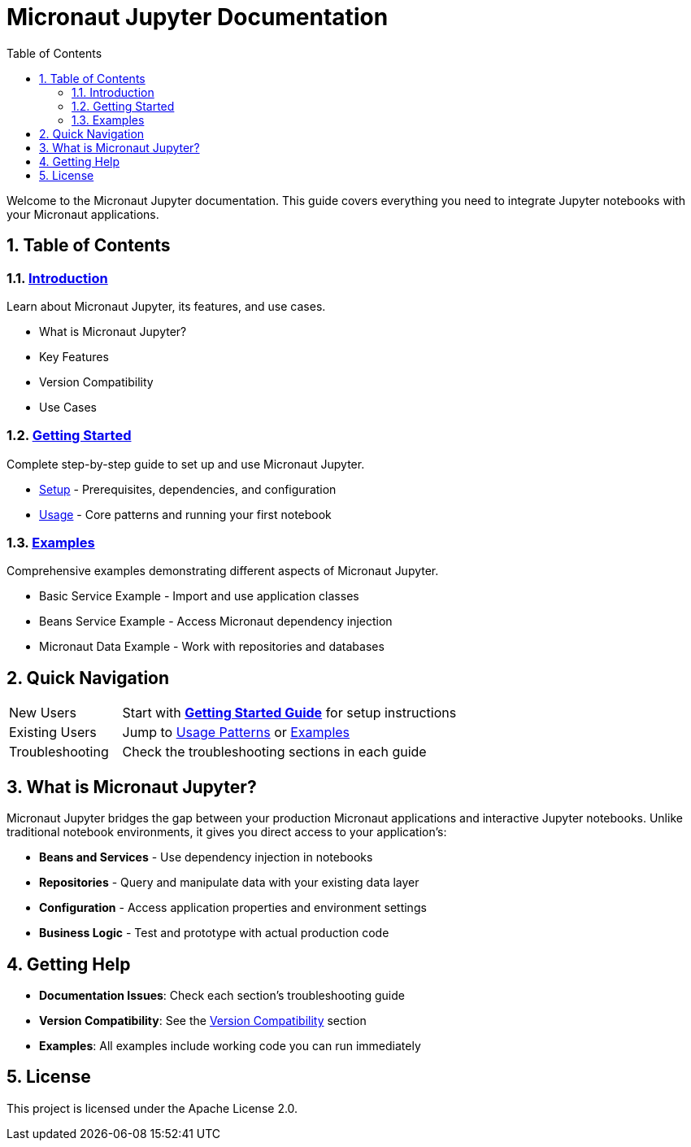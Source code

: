 = Micronaut Jupyter Documentation
:toc: left
:toclevels: 2
:sectnums:
:source-highlighter: coderay

Welcome to the Micronaut Jupyter documentation. This guide covers everything you need to integrate Jupyter notebooks with your Micronaut applications.

== Table of Contents

=== link:introduction.html[Introduction]
Learn about Micronaut Jupyter, its features, and use cases.

* What is Micronaut Jupyter?
* Key Features
* Version Compatibility  
* Use Cases

=== link:getting-started.html[Getting Started]
Complete step-by-step guide to set up and use Micronaut Jupyter.

* link:getting-started/setup.html[Setup] - Prerequisites, dependencies, and configuration
* link:getting-started/usage.html[Usage] - Core patterns and running your first notebook

=== link:examples.html[Examples]
Comprehensive examples demonstrating different aspects of Micronaut Jupyter.

* Basic Service Example - Import and use application classes
* Beans Service Example - Access Micronaut dependency injection
* Micronaut Data Example - Work with repositories and databases

== Quick Navigation

[cols="1,3"]
|===
|New Users |Start with link:getting-started.html[**Getting Started Guide**] for setup instructions
|Existing Users |Jump to link:getting-started/usage.html[Usage Patterns] or link:examples.html[Examples]
|Troubleshooting |Check the troubleshooting sections in each guide
|===

== What is Micronaut Jupyter?

Micronaut Jupyter bridges the gap between your production Micronaut applications and interactive Jupyter notebooks. Unlike traditional notebook environments, it gives you direct access to your application's:

* **Beans and Services** - Use dependency injection in notebooks
* **Repositories** - Query and manipulate data with your existing data layer
* **Configuration** - Access application properties and environment settings
* **Business Logic** - Test and prototype with actual production code

== Getting Help

* **Documentation Issues**: Check each section's troubleshooting guide
* **Version Compatibility**: See the link:introduction.html#version-compatibility[Version Compatibility] section
* **Examples**: All examples include working code you can run immediately

== License

This project is licensed under the Apache License 2.0.